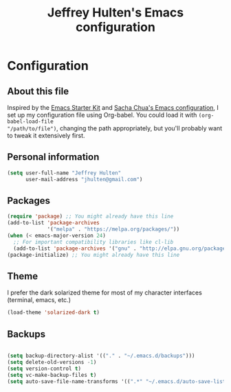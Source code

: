 #+TITLE: Jeffrey Hulten's Emacs configuration
#+OPTIONS: toc:4 h:4

* Configuration
** About this file
   :PROPERTIES:
   :CUSTOM_ID: babel-init
   :END:
<<babel-init>>

Inspired by the [[http://eschulte.me/emacs24-starter-kit/#installation][Emacs Starter Kit]] and
[[https://github.com/sachac/.emacs.d/blob/master/Sacha.org][Sacha Chua's Emacs configuration]],
I set up my configuration file using Org-babel. You could load it with =(org-babel-load-file
"/path/to/file")=, changing the path appropriately, but you'll
probably want to tweak it extensively first.

** Personal information

#+BEGIN_SRC emacs-lisp
(setq user-full-name "Jeffrey Hulten"
      user-mail-address "jhulten@gmail.com")
#+END_SRC

** Packages

#+BEGIN_SRC emacs-lisp
(require 'package) ;; You might already have this line
(add-to-list 'package-archives
             '("melpa" . "https://melpa.org/packages/"))
(when (< emacs-major-version 24)
  ;; For important compatibility libraries like cl-lib
  (add-to-list 'package-archives '("gnu" . "http://elpa.gnu.org/packages/")))
(package-initialize) ;; You might already have this line
#+END_SRC

** Theme

I prefer the dark solarized theme for most of my character interfaces (terminal, emacs, etc.)

#+BEGIN_SRC emacs-lisp
(load-theme 'solarized-dark t)
#+END_SRC

** Backups

#+BEGIN_SRC emacs-lisp

(setq backup-directory-alist '(("." . "~/.emacs.d/backups")))
(setq delete-old-versions -1)
(setq version-control t)
(setq vc-make-backup-files t)
(setq auto-save-file-name-transforms '((".*" "~/.emacs.d/auto-save-list/" t)))

#+END_SRC
